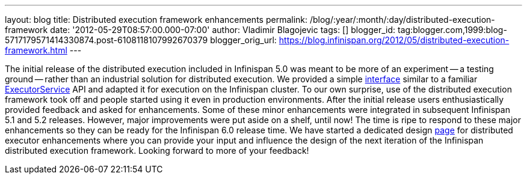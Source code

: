 ---
layout: blog
title: Distributed execution framework enhancements
permalink: /blog/:year/:month/:day/distributed-execution-framework
date: '2012-05-29T08:57:00.000-07:00'
author: Vladimir Blagojevic
tags: []
blogger_id: tag:blogger.com,1999:blog-5717179571414330874.post-6108118107992670379
blogger_orig_url: https://blog.infinispan.org/2012/05/distributed-execution-framework.html
---


The initial release of the distributed execution included in Infinispan
5.0 was meant to be more of an experiment -- a testing ground -- rather
than an industrial solution for distributed execution. We provided a
simple
http://docs.jboss.org/infinispan/5.1/apidocs/org/infinispan/distexec/DistributedExecutorService.html[interface]
similar to a familiar
http://docs.oracle.com/javase/1.5.0/docs/api/java/util/concurrent/ExecutorService.html[ExecutorService]
API and adapted it for execution on the Infinispan cluster. To our own
surprise, use of the distributed execution framework took off and people
started using it even in production environments. After the initial
release users enthusiastically provided feedback and asked for
enhancements. Some of these minor enhancements were integrated in
subsequent Infinispan 5.1 and 5.2 releases. However, major improvements
were put aside on a shelf, until now! The time is ripe to respond to
these major enhancements so they can be ready for the Infinispan 6.0
release time. We have started a dedicated design
https://community.jboss.org/wiki/Infinispan60-DistributedExecutionEnhancements[page]
for distributed executor enhancements where you can provide your input
and influence the design of the next iteration of the Infinispan
distributed execution framework. Looking forward to more of your
feedback!




